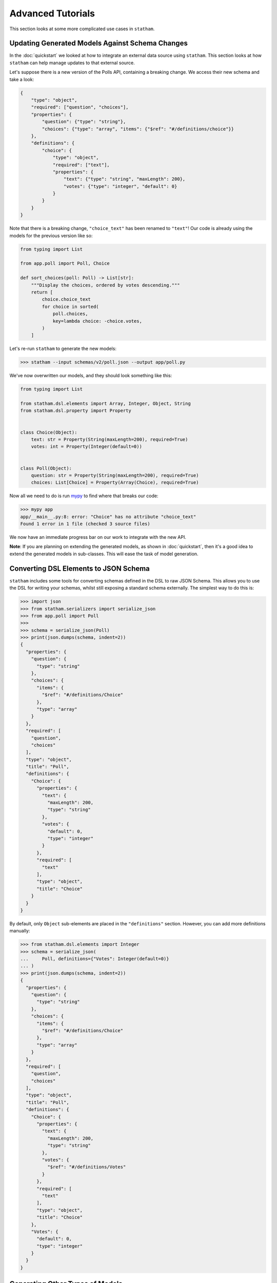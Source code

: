 .. _advanced:

Advanced Tutorials
==================

This section looks at some more complicated use cases in ``statham``.

Updating Generated Models Against Schema Changes
~~~~~~~~~~~~~~~~~~~~~~~~~~~~~~~~~~~~~~~~~~~~~~~~

In the :doc:`quickstart` we looked at how to integrate an external data source using ``statham``. This section looks at how ``statham`` can help manage updates to that external source.


Let's suppose there is a new version of the Polls API, containing a breaking change. We access their new schema and take a look:

.. code:: json

    {
        "type": "object",
        "required": ["question", "choices"],
        "properties": {
            "question": {"type": "string"},
            "choices": {"type": "array", "items": {"$ref": "#/definitions/choice"}}
        },
        "definitions": {
            "choice": {
                "type": "object",
                "required": ["text"],
                "properties": {
                    "text": {"type": "string", "maxLength": 200},
                    "votes": {"type": "integer", "default": 0}
                }
            }
        }
    }


Note that there is a breaking change, ``"choice_text"`` has been renamed to ``"text"``! Our code is already using the models for the previous version like so:

.. code:: python

    from typing import List

    from app.poll import Poll, Choice

    def sort_choices(poll: Poll) -> List[str]:
        """Display the choices, ordered by votes descending."""
        return [
            choice.choice_text
            for choice in sorted(
                poll.choices,
                key=lambda choice: -choice.votes,
            )
        ]

Let's re-run ``statham`` to generate the new models:

>>> statham --input schemas/v2/poll.json --output app/poll.py

We've now overwritten our models, and they should look something like this:

.. code:: python

    from typing import List

    from statham.dsl.elements import Array, Integer, Object, String
    from statham.dsl.property import Property


    class Choice(Object):
        text: str = Property(String(maxLength=200), required=True)
        votes: int = Property(Integer(default=0))


    class Poll(Object):
        question: str = Property(String(maxLength=200), required=True)
        choices: List[Choice] = Property(Array(Choice), required=True)

Now all we need to do is run mypy_ to find where that breaks our code:

>>> mypy app
app/__main__.py:8: error: "Choice" has no attribute "choice_text"
Found 1 error in 1 file (checked 3 source files)

We now have an immediate progress bar on our work to integrate with the new API.

**Note**: If you are planning on extending the generated models, as shown in :doc:`quickstart`, then it's a good idea to extend the generated models in sub-classes. This will ease the task of model generation.


Converting DSL Elements to JSON Schema
~~~~~~~~~~~~~~~~~~~~~~~~~~~~~~~~~~~~~~~~~~~

``statham`` includes some tools for converting schemas defined in the DSL to raw JSON Schema. This allows you to use the DSL for writing your schemas, whilst still exposing a standard schema externally. The simplest way to do this is:

>>> import json
>>> from statham.serializers import serialize_json
>>> from app.poll import Poll
>>>
>>> schema = serialize_json(Poll)
>>> print(json.dumps(schema, indent=2))
{
  "properties": {
    "question": {
      "type": "string"
    },
    "choices": {
      "items": {
        "$ref": "#/definitions/Choice"
      },
      "type": "array"
    }
  },
  "required": [
    "question",
    "choices"
  ],
  "type": "object",
  "title": "Poll",
  "definitions": {
    "Choice": {
      "properties": {
        "text": {
          "maxLength": 200,
          "type": "string"
        },
        "votes": {
          "default": 0,
          "type": "integer"
        }
      },
      "required": [
        "text"
      ],
      "type": "object",
      "title": "Choice"
    }
  }
}


By default, only ``Object`` sub-elements are placed in the ``"definitions"`` section. However, you can add more definitions manually:

>>> from statham.dsl.elements import Integer
>>> schema = serialize_json(
...     Poll, definitions={"Votes": Integer(default=0)}
... )
>>> print(json.dumps(schema, indent=2))
{
  "properties": {
    "question": {
      "type": "string"
    },
    "choices": {
      "items": {
        "$ref": "#/definitions/Choice"
      },
      "type": "array"
    }
  },
  "required": [
    "question",
    "choices"
  ],
  "type": "object",
  "title": "Poll",
  "definitions": {
    "Choice": {
      "properties": {
        "text": {
          "maxLength": 200,
          "type": "string"
        },
        "votes": {
          "$ref": "#/definitions/Votes"
        }
      },
      "required": [
        "text"
      ],
      "type": "object",
      "title": "Choice"
    },
    "Votes": {
      "default": 0,
      "type": "integer"
    }
  }
}


Generating Other Types of Models
~~~~~~~~~~~~~~~~~~~~~~~~~~~~~~~~

It may be desirable to generate other types of models (e.g. Django models) from JSON Schema. Whilst ``statham`` doesn't specifically cater for this, it is easier write code which generates from DSL elements than raw JSON Schema.

The ``orderer`` function iterates dependent :class:`~statham.dsl.elements.Object` sub-elements in a valid class declaration order:

>>> from statham.serializers.orderer import orderer
>>> list(orderer(Poll))
[Choice, Poll]

The ``get_children`` function iterates all sub-elements of a DSL element:

>>> from statham.serializers.orderer import get_children
>>> list(get_children(Poll))
[String(), Array(Choice), Choice, String(maxLength=200), Integer(default=0)]


.. _mypy: http://mypy-lang.org/
